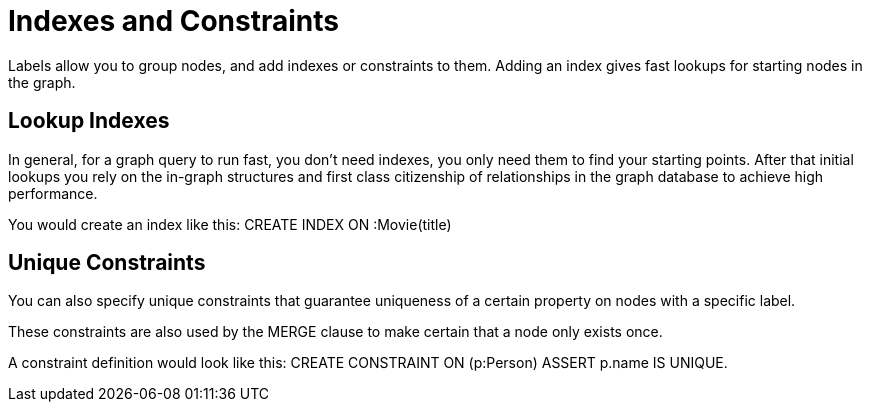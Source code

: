 [[cypher-intro-indexes-contraints]]
= Indexes and Constraints

Labels allow you to group nodes, and add indexes or constraints to them.
Adding an index gives fast lookups for starting nodes in the graph.

== Lookup Indexes

In general, for a graph query to run fast, you don't need indexes, you only need them to find your starting points.
After that initial lookups you rely on the in-graph structures and first class citizenship of relationships in the graph database to achieve high performance.

You would create an index like this: +CREATE INDEX ON :Movie(title)+

== Unique Constraints

You can also specify unique constraints that guarantee uniqueness of a certain property on nodes with a specific label.

These constraints are also used by the +MERGE+ clause to make certain that a node only exists once.

A constraint definition would look like this: +CREATE CONSTRAINT ON (p:Person) ASSERT p.name IS UNIQUE+.



